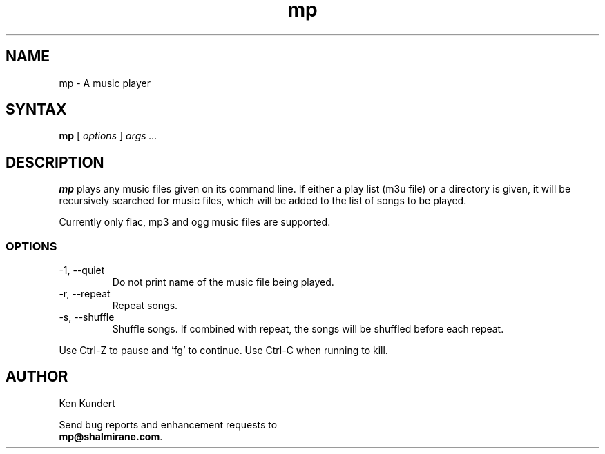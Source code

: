 .\"
.\" mp.1 - the *roff document processor source for the mp manual
.\"
.\" Author:
.\" Ken Kundert
.\" mp@shalmirane.com .
.\"
.\" You can view a formatted version of this man page using:
.\"    nroff -man mp.1 | less
.\" or
.\"    pdfroff -t -man mp.1 > mp.pdf
.\"    evince mp.pdf
.TH mp 1 "2012-04-25"
.SH NAME
mp - A music player
.SH SYNTAX
\fBmp\fR [ \fI options \fR ] \fI args ... \fP
.SH DESCRIPTION
\fBmp\fR plays any music files given on its command line. If either a play list
(m3u file) or a  directory is given, it will be recursively searched
for music files, which will be added to the list of songs to be
played.
.PP
Currently only flac, mp3 and ogg music files are supported.
.SS OPTIONS
.IP "-1, --quiet"
Do not print name of the music file being played.
.IP "-r, --repeat"
Repeat songs.
.IP "-s, --shuffle"
Shuffle songs.
If combined with repeat, the songs will be shuffled before each repeat.
.PP
Use Ctrl-Z to pause and 'fg' to continue. Use Ctrl-C when running to kill.
.SH AUTHOR
.nf
Ken Kundert
.PP
Send bug reports and enhancement requests to
.BR mp@shalmirane.com .
